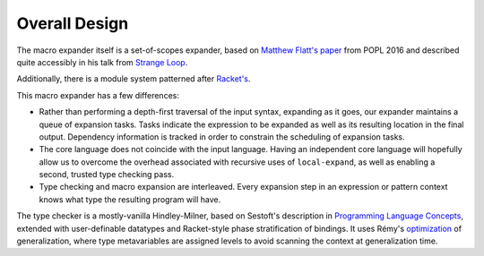 Overall Design
==============

The macro expander itself is a set-of-scopes expander, based on
`Matthew Flatt's paper`_ from POPL 2016 and described quite accessibly in
his talk from `Strange Loop`_.

.. _Matthew Flatt's paper: https://www.cs.utah.edu/plt/publications/popl16-f.pdf

.. _Strange Loop: https://www.youtube.com/watch?v=Or_yKiI3Ha4

Additionally, there is a module system patterned after `Racket's`_.

.. _Racket's: https://www.cs.utah.edu/plt/publications/macromod.pdf

This macro expander has a few differences:

* Rather than performing a depth-first traversal of the input syntax,
  expanding as it goes, our expander maintains a queue of expansion
  tasks. Tasks indicate the expression to be expanded as well as its
  resulting location in the final output. Dependency information is
  tracked in order to constrain the scheduling of expansion tasks.

* The core language does not coincide with the input language. Having
  an independent core language will hopefully allow us to overcome the
  overhead associated with recursive uses of ``local-expand``, as well
  as enabling a second, trusted type checking pass.

* Type checking and macro expansion are interleaved. Every expansion
  step in an expression or pattern context knows what type the
  resulting program will have.

The type checker is a mostly-vanilla Hindley-Milner, based on
Sestoft's description in `Programming Language Concepts`_, extended
with user-definable datatypes and Racket-style phase stratification of
bindings. It uses Rémy's optimization_ of generalization, where type
metavariables are assigned levels to avoid scanning the context at
generalization time.

.. _Programming Language Concepts: https://www.itu.dk/~sestoft/plc/

.. _optimization: https://hal.inria.fr/inria-00077006/document
